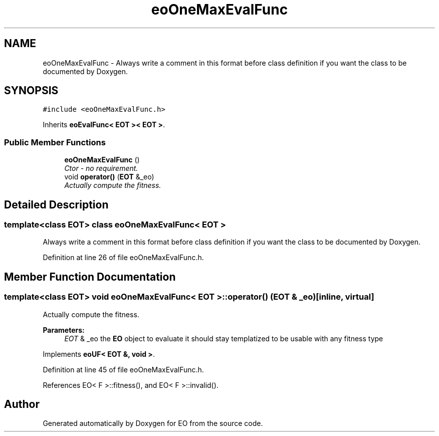.TH "eoOneMaxEvalFunc" 3 "19 Oct 2006" "Version 0.9.4-cvs" "EO" \" -*- nroff -*-
.ad l
.nh
.SH NAME
eoOneMaxEvalFunc \- Always write a comment in this format before class definition if you want the class to be documented by Doxygen.  

.PP
.SH SYNOPSIS
.br
.PP
\fC#include <eoOneMaxEvalFunc.h>\fP
.PP
Inherits \fBeoEvalFunc< EOT >< EOT >\fP.
.PP
.SS "Public Member Functions"

.in +1c
.ti -1c
.RI "\fBeoOneMaxEvalFunc\fP ()"
.br
.RI "\fICtor - no requirement. \fP"
.ti -1c
.RI "void \fBoperator()\fP (\fBEOT\fP &_eo)"
.br
.RI "\fIActually compute the fitness. \fP"
.in -1c
.SH "Detailed Description"
.PP 

.SS "template<class EOT> class eoOneMaxEvalFunc< EOT >"
Always write a comment in this format before class definition if you want the class to be documented by Doxygen. 
.PP
Definition at line 26 of file eoOneMaxEvalFunc.h.
.SH "Member Function Documentation"
.PP 
.SS "template<class EOT> void \fBeoOneMaxEvalFunc\fP< \fBEOT\fP >::operator() (\fBEOT\fP & _eo)\fC [inline, virtual]\fP"
.PP
Actually compute the fitness. 
.PP
\fBParameters:\fP
.RS 4
\fIEOT\fP & _eo the \fBEO\fP object to evaluate it should stay templatized to be usable with any fitness type 
.RE
.PP

.PP
Implements \fBeoUF< EOT &, void >\fP.
.PP
Definition at line 45 of file eoOneMaxEvalFunc.h.
.PP
References EO< F >::fitness(), and EO< F >::invalid().

.SH "Author"
.PP 
Generated automatically by Doxygen for EO from the source code.
